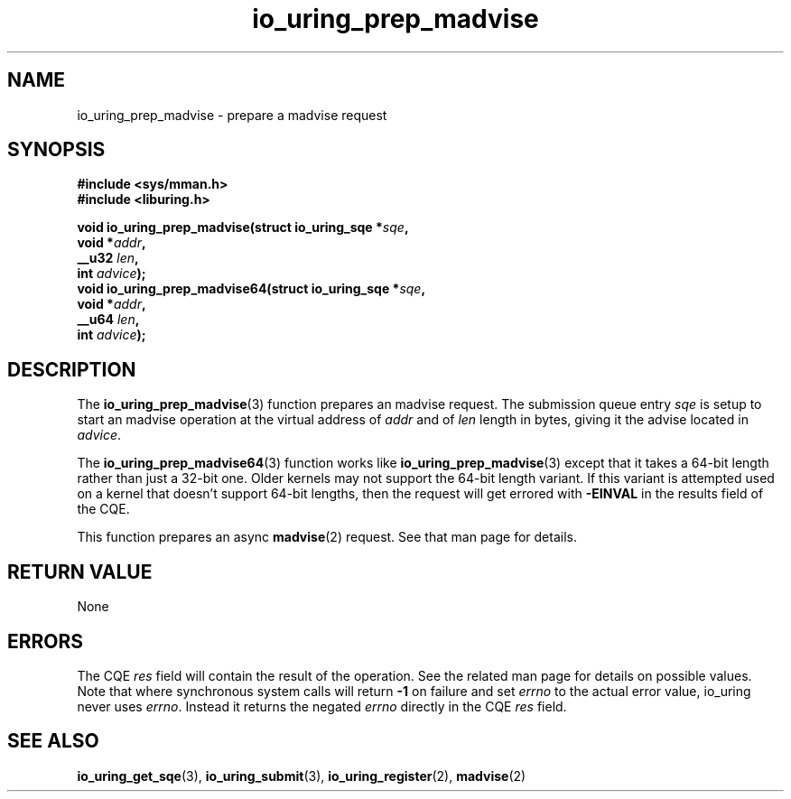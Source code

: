 .\" Copyright (C) 2022 Jens Axboe <axboe@kernel.dk>
.\"
.\" SPDX-License-Identifier: LGPL-2.0-or-later
.\"
.TH io_uring_prep_madvise 3 "March 13, 2022" "liburing-2.2" "liburing Manual"
.SH NAME
io_uring_prep_madvise \- prepare a madvise request
.SH SYNOPSIS
.nf
.B #include <sys/mman.h>
.B #include <liburing.h>
.PP
.BI "void io_uring_prep_madvise(struct io_uring_sqe *" sqe ","
.BI "                           void *" addr ","
.BI "                           __u32 " len ","
.BI "                           int " advice ");"
.BI "
.BI "void io_uring_prep_madvise64(struct io_uring_sqe *" sqe ","
.BI "                             void *" addr ","
.BI "                             __u64 " len ","
.BI "                             int " advice ");"
.fi
.SH DESCRIPTION
.PP
The
.BR io_uring_prep_madvise (3)
function prepares an madvise request. The submission queue entry
.I sqe
is setup to start an madvise operation at the virtual address of
.I addr
and of
.I len
length in bytes, giving it the advise located in
.IR advice .

The
.BR io_uring_prep_madvise64 (3)
function works like
.BR io_uring_prep_madvise (3)
except that it takes a 64-bit length rather than just a 32-bit one. Older
kernels may not support the 64-bit length variant. If this variant is attempted
used on a kernel that doesn't support 64-bit lengths, then the request will get
errored with
.B -EINVAL
in the results field of the CQE.

This function prepares an async
.BR madvise (2)
request. See that man page for details.

.SH RETURN VALUE
None
.SH ERRORS
The CQE
.I res
field will contain the result of the operation. See the related man page for
details on possible values. Note that where synchronous system calls will return
.B -1
on failure and set
.I errno
to the actual error value, io_uring never uses
.IR errno .
Instead it returns the negated
.I errno
directly in the CQE
.I res
field.
.SH SEE ALSO
.BR io_uring_get_sqe (3),
.BR io_uring_submit (3),
.BR io_uring_register (2),
.BR madvise (2)
